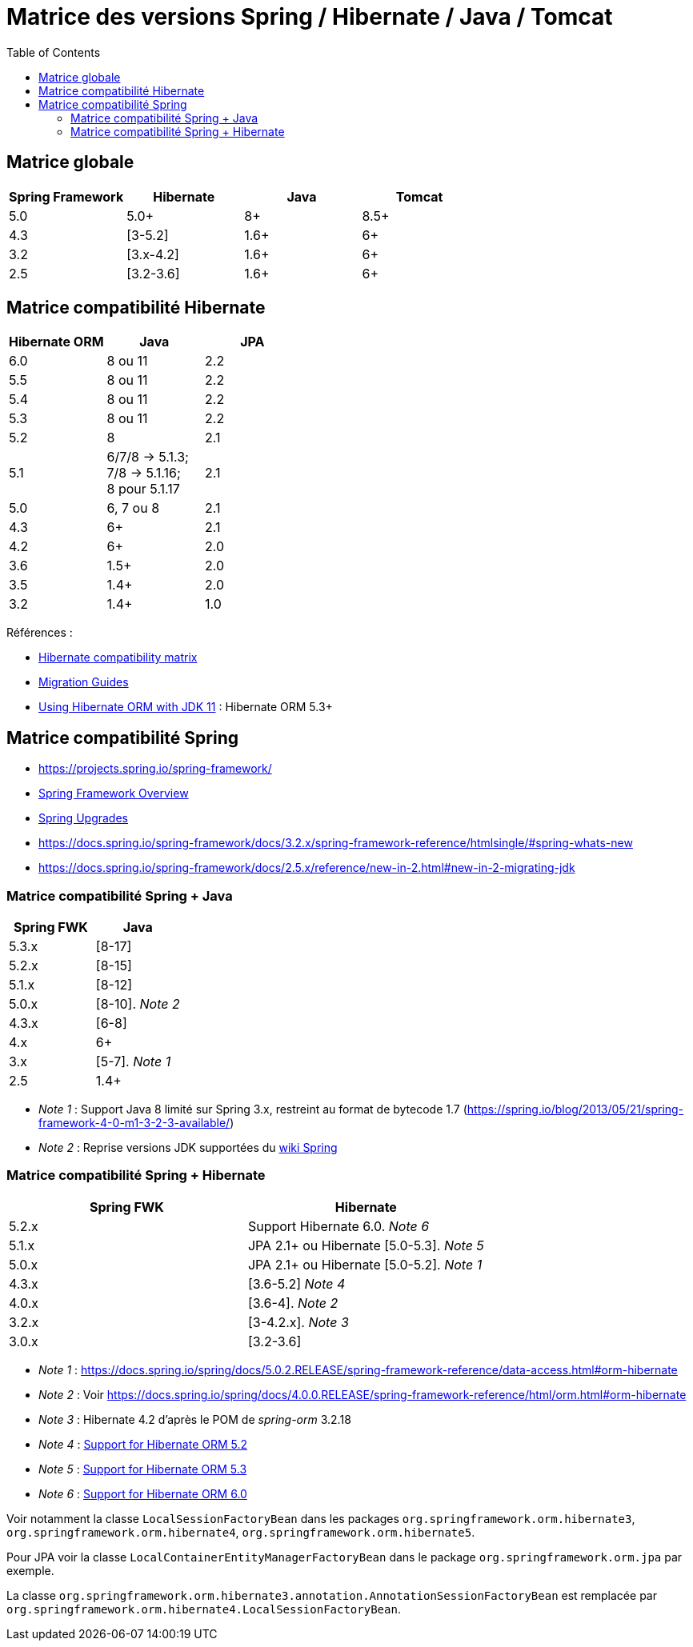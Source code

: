= Matrice des versions Spring / Hibernate / Java / Tomcat
:encoding: utf-8
:toc: auto
:toclevels: 3
:icons: font

== Matrice globale

|===
| Spring Framework | Hibernate | Java | Tomcat

| 5.0
| 5.0+
| 8+
| 8.5+

| 4.3
| [3-5.2]
| 1.6+
| 6+

| 3.2
| [3.x-4.2]
| 1.6+
| 6+

| 2.5
| [3.2-3.6]
| 1.6+
| 6+
|===

== Matrice compatibilité Hibernate

|===
| Hibernate ORM | Java | JPA

| 6.0
| 8 ou 11
| 2.2

| 5.5
| 8 ou 11
| 2.2

| 5.4
| 8 ou 11
| 2.2

| 5.3
| 8 ou 11
| 2.2

| 5.2
| 8
| 2.1

| 5.1
| 6/7/8 -> 5.1.3; +
 7/8 -> 5.1.16; +
 8 pour 5.1.17
| 2.1

| 5.0
| 6, 7 ou 8
| 2.1

| 4.3
| 6+
| 2.1

| 4.2
| 6+
| 2.0

| 3.6
| 1.5+
| 2.0

| 3.5
| 1.4+
| 2.0

| 3.2
| 1.4+
| 1.0
|===

Références :

- http://hibernate.org/orm/releases/#compatibility-matrix[Hibernate compatibility matrix]
- https://github.com/hibernate/hibernate-orm/wiki/Migration-Guides[Migration Guides]
- http://in.relation.to/2018/09/13/using-hibernate-orm-with-jdk11/[Using Hibernate ORM with JDK 11] : Hibernate ORM 5.3+

== Matrice compatibilité Spring

- https://projects.spring.io/spring-framework/
- https://docs.spring.io/spring-framework/docs/current/spring-framework-reference/overview.html#overview[Spring Framework Overview]
- https://github.com/spring-projects/spring-framework/wiki/Spring-Framework-Versions#upgrades[Spring Upgrades]
- https://docs.spring.io/spring-framework/docs/3.2.x/spring-framework-reference/htmlsingle/#spring-whats-new
- https://docs.spring.io/spring-framework/docs/2.5.x/reference/new-in-2.html#new-in-2-migrating-jdk

=== Matrice compatibilité Spring + Java

|===
| Spring FWK | Java

| 5.3.x
| [8-17]

| 5.2.x
| [8-15]

| 5.1.x
| [8-12]

| 5.0.x
| [8-10]. _Note 2_

| 4.3.x
| [6-8]

| 4.x
| 6+

| 3.x
| [5-7]. _Note 1_

| 2.5
| 1.4+
|===

- _Note 1_ : Support Java 8 limité sur Spring 3.x, restreint au format de bytecode 1.7 (https://spring.io/blog/2013/05/21/spring-framework-4-0-m1-3-2-3-available/)
- _Note 2_ : Reprise versions JDK supportées du https://github.com/spring-projects/spring-framework/wiki/Spring-Framework-Versions#jdk-version-range[wiki Spring]

=== Matrice compatibilité Spring + Hibernate

|===
| Spring FWK | Hibernate

| 5.2.x
| Support Hibernate 6.0. _Note 6_

| 5.1.x
| JPA 2.1+ ou Hibernate [5.0-5.3]. _Note 5_

| 5.0.x
| JPA 2.1+ ou Hibernate [5.0-5.2]. _Note 1_

| 4.3.x
| [3.6-5.2] _Note 4_

| 4.0.x
| [3.6-4]. _Note 2_

| 3.2.x
| [3-4.2.x]. _Note 3_

| 3.0.x
| [3.2-3.6]
|===

- _Note 1_ : https://docs.spring.io/spring/docs/5.0.2.RELEASE/spring-framework-reference/data-access.html#orm-hibernate
- _Note 2_ : Voir https://docs.spring.io/spring/docs/4.0.0.RELEASE/spring-framework-reference/html/orm.html#orm-hibernate
- _Note 3_ : Hibernate 4.2 d'après le POM de _spring-orm_ 3.2.18
- _Note 4_ : https://github.com/spring-projects/spring-framework/issues/18899[Support for Hibernate ORM 5.2]
- _Note 5_ : https://github.com/spring-projects/spring-framework/issues/20850[Support for Hibernate ORM 5.3]
- _Note 6_ : https://github.com/spring-projects/spring-framework/issues/22128[Support for Hibernate ORM 6.0]

Voir notamment la classe `LocalSessionFactoryBean` dans les packages `org.springframework.orm.hibernate3`, `org.springframework.orm.hibernate4`, `org.springframework.orm.hibernate5`.

Pour JPA voir la classe `LocalContainerEntityManagerFactoryBean` dans le package `org.springframework.orm.jpa` par exemple.

La classe `org.springframework.orm.hibernate3.annotation.AnnotationSessionFactoryBean` est remplacée par `org.springframework.orm.hibernate4.LocalSessionFactoryBean`.
